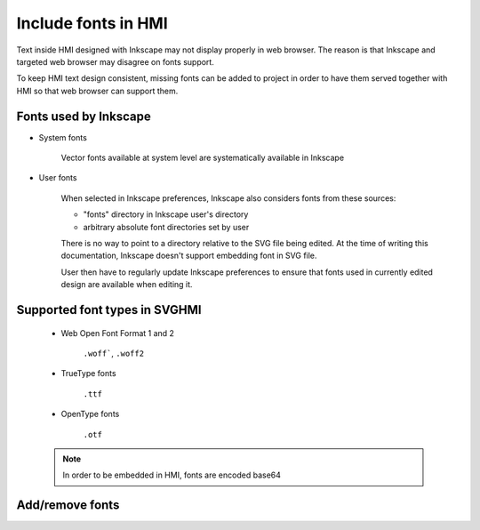 Include fonts in HMI
====================

Text inside HMI designed with Inkscape may not display properly in web browser.
The reason is that Inkscape and targeted web browser may disagree on fonts support.

To keep HMI text design consistent, missing fonts can be added to project in order
to have them served together with HMI so that web browser can support them.

Fonts used by Inkscape
----------------------

* System fonts

    Vector fonts available at system level are systematically available
    in Inkscape

* User fonts

    When selected in Inkscape preferences, Inkscape also considers fonts
    from these sources:

    - "fonts" directory in Inkscape user's directory

    - arbitrary absolute font directories set by user 

    There is no way to point to a directory relative to the SVG file
    being edited.
    At the time of writing this documentation, Inkscape doesn't support
    embedding font in SVG file.

    User then have to regularly update Inkscape preferences to ensure
    that fonts used in currently edited design are available when editing
    it.


Supported font types in SVGHMI
------------------------------

    * Web Open Font Format 1 and 2

        ``.woff```, ``.woff2``

    * TrueType fonts

        ``.ttf``

    * OpenType fonts

        ``.otf``

    .. note:: 

        In order to be embedded in HMI, fonts are encoded base64 

Add/remove fonts
----------------